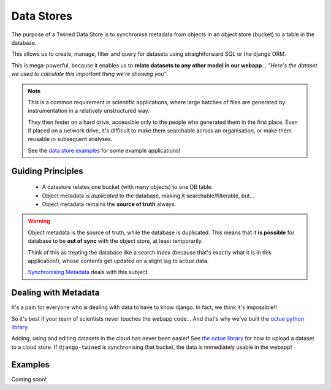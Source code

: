 .. _data_stores:

===========
Data Stores
===========

The purpose of a Twined Data Store is to synchronise
metadata from objects in an object store (bucket) to a table in
the database.

This allows us to create, manage, filter and query for datasets
using straightforward SQL or the django ORM.

This is mega-powerful, because it enables us to **relate datasets to any other model in our webapp**... *"Here's the dataset we used to calculate this important thing we're showing you"*.

.. note::
   This is a common requirement in scientific applications, where
   large batches of files are generated by instrumentation in a relatively unstructured way.

   They then fester on a hard drive, accessible only to the people who generated them in the
   first place. Even if placed on a network drive, it's difficult to make them searchable across
   an organisation, or make them reusable in subsequent analyses.

   See the `data store examples <data_stores_examples>`_ for some example applications!

.. _data_stores_guiding_principles:

Guiding Principles
------------------

 - A datastore relates one bucket (with many objects) to one DB table.
 - Object metadata is *duplicated* to the database, making it searchable/filterable, but...
 - Object metadata remains the **source of truth** always.

.. warning::
   Object metadata is the source of truth, while the database is duplicated. This means
   that it **is possible** for database to be  **out of sync** with the object store, at least temporarily.

   Think of this as treating the database like a search index (because that's exactly what it is in this application!), whose contents get updated on a slight lag to actual data.

   `Synchronising Metadata <data_stores_synchronising_metadata>`_ deals with this subject.


.. _data_stores_dealing_with_metadata:

Dealing with Metadata
---------------------

It's a pain for everyone who is dealing with data to have to know django. In fact, we think it's impossible!!

So it's best if your team of scientists never touches the webapp code... And that's why we've built the `octue python library <https://github.com/octue/octue-sdk-python>`_.

Adding, using and editing datasets in the cloud has never been easier! See `the octue library <https://github.com/octue/octue-sdk-python>`_ for how to upload a
dataset to a cloud store. If ``django-twined`` is synchronising that bucket, the data is immediately usable in the webapp!

.. _data_stores_examples:

Examples
--------

Coming soon!
